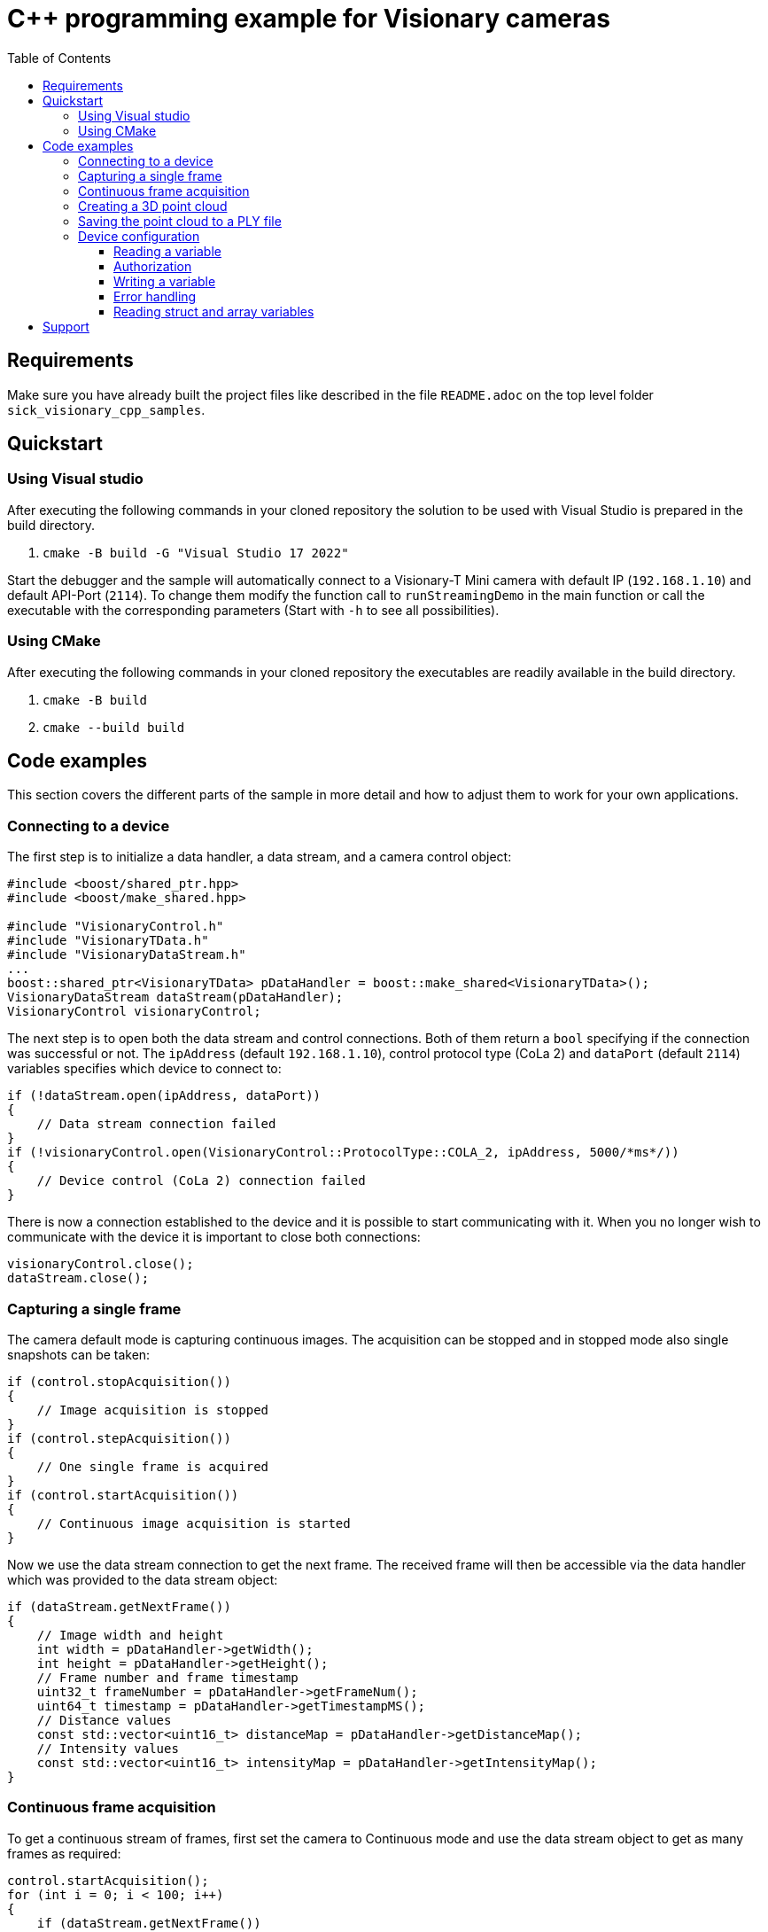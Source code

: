 = C++ programming example for Visionary cameras
:toclevels: 4
:source-highlighter: rouge
:toc:

:link-issueform: link:../../issues/new/choose
:url-support: https://support.sick.com
:link-support: {url-support}[Sick Support Portal]
:url-issuetracker: link:../../issues

== Requirements

Make sure you have already built the project files like described in the file `README.adoc` on the top level folder `sick_visionary_cpp_samples`.


== Quickstart

=== Using Visual studio

After executing the following commands in your cloned repository the solution to be used with Visual Studio is prepared in the build directory.

1. `cmake -B build -G "Visual Studio 17 2022"`

Start the debugger and the sample will automatically connect to a Visionary-T Mini camera with default IP (`192.168.1.10`) and default API-Port (`2114`). To change them modify the function
call to `runStreamingDemo` in the main function or call the executable with the corresponding parameters (Start with `-h` to see all possibilities).


=== Using CMake

After executing the following commands in your cloned repository the executables are readily available in the build directory.

1. `cmake -B build`
2. `cmake --build build`


<<<
== Code examples

This section covers the different parts of the sample in more detail and how to adjust them to work for your own applications.


=== Connecting to a device

The first step is to initialize a data handler, a data stream, and a camera control object:

[source,c++]
----
#include <boost/shared_ptr.hpp>
#include <boost/make_shared.hpp>

#include "VisionaryControl.h"
#include "VisionaryTData.h"
#include "VisionaryDataStream.h"
...
boost::shared_ptr<VisionaryTData> pDataHandler = boost::make_shared<VisionaryTData>();
VisionaryDataStream dataStream(pDataHandler);
VisionaryControl visionaryControl;
----

The next step is to open both the data stream and control connections. Both of them return a `bool` specifying if the connection was successful or not. The `ipAddress` (default `192.168.1.10`), control protocol type (CoLa 2) and `dataPort` (default `2114`) variables specifies which device to connect to:

[source,c++]
----
if (!dataStream.open(ipAddress, dataPort))
{
    // Data stream connection failed
}
if (!visionaryControl.open(VisionaryControl::ProtocolType::COLA_2, ipAddress, 5000/*ms*/))
{
    // Device control (CoLa 2) connection failed
}
----

There is now a connection established to the device and it is possible to start communicating with it. When you no longer wish to communicate with the device it is important to close both connections:

[source,c++]
----
visionaryControl.close();
dataStream.close();
----


<<<
=== Capturing a single frame

The camera default mode is capturing continuous images. The acquisition can be stopped and in stopped mode also single snapshots can be taken:

[source,c++]
----
if (control.stopAcquisition())
{
    // Image acquisition is stopped
}
if (control.stepAcquisition())
{
    // One single frame is acquired
}
if (control.startAcquisition())
{
    // Continuous image acquisition is started
}
----

Now we use the data stream connection to get the next frame. The received frame will then be accessible via the data handler which was provided to the data stream object:

[source,c++]
----
if (dataStream.getNextFrame())
{
    // Image width and height
    int width = pDataHandler->getWidth();
    int height = pDataHandler->getHeight();
    // Frame number and frame timestamp
    uint32_t frameNumber = pDataHandler->getFrameNum();
    uint64_t timestamp = pDataHandler->getTimestampMS();
    // Distance values
    const std::vector<uint16_t> distanceMap = pDataHandler->getDistanceMap();
    // Intensity values
    const std::vector<uint16_t> intensityMap = pDataHandler->getIntensityMap();
}
----


<<<
=== Continuous frame acquisition

To get a continuous stream of frames, first set the camera to Continuous mode and use the data stream object to get as many frames as required:

[source,c++]
----
control.startAcquisition();
for (int i = 0; i < 100; i++)
{
    if (dataStream.getNextFrame())
    {
        std::printf("Frame received in continuous mode, frame #%" PRIu32 "\n",
                    pDataHandler->getFrameNum());
    }
}
----

Once all required frames are received it is recommended to set the camera in Manual mode again:

[source,c++]
----
control.stopAcquisition();
----


<<<
=== Creating a 3D point cloud

Every received frame contains all required data to calculate a 3D point cloud. A point cloud is a list of 3D coordinates. The data handler contains a convenience method which converts the latest received frame to a point cloud:

[source,c++]
----
#include "PointXYZ.h"
...
if (dataStream.getNextFrame())
{
    std::vector<PointXYZ> pointCloud;
    pDataHandler->generatePointCloud(pointCloud);
    // Transform the point cloud with the mounting position of the device
    pDataHandler->transformPointCloud(pointCloud);
}
----

NOTE: For increased performance the data handler internally caches some of the calculations and reuses this for the next frames.


=== Saving the point cloud to a PLY file

The C++ sample code also contains a convenience method for writing the generated point cloud to a https://en.wikipedia.org/wiki/PLY_(file_format)[PLY (Polygon File Format)] file:

[source,c++]
----
#include "PointCloudPlyWriter.h"
...
PointCloudPlyWriter::WriteFormatPLY(
    "MyPointCloud.ply",              // File to write to
    pointCloud,                      // The list of 3D positions
    pDataHandler->getIntensityMap(), // The list of intensity values (optional)
    true);                           // Enable binary
----

The method supports writing both ASCII and Binary PLY files, and is controlled by the last parameter. Binary is recommended as it is much faster to write, and significantly reduces the file size.

The intensity values parameter can be omitted if your application doesn't need them.


<<<
=== Device configuration

It is also possible to both read and write the device configuration variables using C++. This is done by sending and receiving CoLa 2 commands to and from the device. When reading or writing variables, or invoking a device method the general approach is:

1. Create a CoLa 2 command
2. Send the created command to the device
3. Receive the response command from the device
4. Parse the response command

A CoLa 2 command is made up of a `type`, a `name`, and any number of parameters. The name and which parameters to use for a specific command is specified in the *CID Visionary ... pdf* (CID stands for *SOPAS Communication Interface Description*) document.


==== Reading a variable

The goal in this example is to read the `humidity` variable  from the device. The first step is to find the variable in the *CID Visionary ... pdf* document, and go to the *Variable Telegram Syntax* part, for `humidity` the first table (*Read Variable:*) looks like this:

image:docs/humidity.png[]

This specifies that to read the variable a CoLa B command must be constructed with the name `humidity` (**_Note:_** this might not always match the variable name!) and no additional parameters.

The easiest way to create such a command is to use the `CoLaParameterWriter`:

[source,c++]
----
#include "CoLaParameterWriter.h"
...
CoLaCommand getHumidity = CoLaParameterWriter(CoLaCommandType::READ_VARIABLE, "humidity").build();
----

The next step is to send the command to the device, and receive the response:

[source,c++]
----
CoLaCommand humidityResponse = visionaryControl.sendCommand(getHumidity);
----

To be able to parse the response command it is again required to consult the *CID Visionary ... pdf* document to see what the response contains. This time look for the table *Read Variable Response:*, which for the `humidity` variable looks like this:

image:docs/readResponsehumidity.png[]

The important part from this table is the *Variable Data* entry which specifies that the response contains a single value of type `LReal` (Long Real). This knowledge can then be used together with a `CoLaParameterReader` to read the actual value.

[source,c++]
----
#include "CoLaParameterReader.h"
...
const double humidity = CoLaParameterReader(humidityResponse).readLReal();
----


==== Authorization

Most variables can be read without any specific permission, but writing them often requires a login to be performed first. In the *CID Visionary ... pdf* document the required access level for variables are specified in the "Variable Overview" table, and for the `enDepthMask` variable looks like this:

image:docs/accessEnDepthMask.png[]

Before writing to a variable one of the specified *Write-Access* levels must be set, this can be done using CoLa 2 commands as well, but the control object has a convenience method for this, the first parameter is the requested access level, and the second parameter is the password for that level:

[source,c++]
----
if (visionaryControl.login(IAuthentication::UserLevel::AUTHORIZED_CLIENT, "CLIENT"))
{
    // Login was successful
}
----

The method returns a `bool` specifying whether the login attempt was successful or not. After finishing writing all variables it is recommended to logout:

[source,c++]
----
if (!visionaryControl.logout())
{
    // Logout was not successful
}
----

==== Writing a variable

The steps to write a variable are very similar to reading a variable. The first step is to find the *Write Variable:* table for the variable, in this case for `enDepthMask`:

image:docs/writeenDepthMask.png[]

As expected, the *Variable Data* parameter here is a `bool`. Again the `CoLaParameterWriter` is used to construct the command to send to the device:

[source,c++]
----
CoLaCommand setEnDepthMaskCommand = CoLaParameterWriter(CoLaCommandType::WRITE_VARIABLE, "enDepthMask").parameterBool(false).build();
CoLaCommand setEnDepthMaskResponse = visionaryControl.sendCommand(setEnDepthMaskCommand);
----

Compared to reading the variable the type is now set to `WRITE_VARIABLE`, and a `bool` parameter is also appended. Because writing a variable doesn't return anything there is no need to parse the result, but it is recommended to check for errors (see next section).


==== Error handling

When reading and writing variables in a real application it is recommended to check the response for errors:

[source,c++]
----
#include "CoLaError.h"
...
CoLaCommand setEnDepthMaskResponse = visionaryControl.sendCommand(setEnDepthMaskCommand);
if (setEnDepthMaskResponse.getError() == CoLaError::OK)
{
    // Command was successful
}
else
{
    // There was an error when executing the command.
}
----


==== Reading struct and array variables

So far the variable has only had a single value but variables can actually contain either a struct of multiple values, an array of values, or even an array of structs. This example will show how to read the variable `EMsgInfo` which contains all info log messages in the device. Again the first step is to look up the variable definition, this is the *Variable Overview*:

image:docs/overviewEMsgInfo.png[]

There are a few important things to notice here:

- The *Communication Name* does not match the variable name.
- The *Write-Access* is *No!* which means the variable can not be written to.
- The data is an `Array` of `ErrStructType` elements.
- The array always contains 25 items.

As a first step construct a read command and send it to the device, notice that the *Communication Name* is used and not the variable name:

[source,c++]
----
CoLaCommand getMessagesCommand = CoLaParameterWriter(CoLaCommandType::READ_VARIABLE, "MSinfo").build();
CoLaCommand messagesResponse = visionaryControl.sendCommand(getMessagesCommand);
----

The next step is to parse the response. For this it is required to lookup the `ErrStructType` definition in the *CID Visionary ... pdf* document, which looks like this:

image:docs/definitionErrStructType.png[]

As seen above this struct contains seven different values with different types. Also notices that the `FirstTime` and `LastTime` members are of type `ErrTimeType`, this struct can also be found in the document:

image:docs/definitionErrTimeType.png[]

Together with the knowledge that the array always contains 25 items it is now possible to parse the response command using a `CoLaParameterReader`:

[source,c++]
----
CoLaParameterReader reader(messagesResponse);
for (int i = 0; i < 25; i++) // Read 25 items
{
    uint32_t errorId = reader.readUDInt();
    uint32_t errorState = reader.readUDInt();

    // Read ErrTimeType struct members for FirstTime
    uint16_t firstTime_PwrOnCount = reader.readUInt();
    uint32_t firstTime_OpSecs = reader.readUDInt();
    uint32_t firstTime_TimeOccur = reader.readUDInt();

    // Read ErrTimeType struct members for LastTime
    uint16_t lastTime_PwrOnCount = reader.readUInt();
    uint32_t lastTime_OpSecs = reader.readUDInt();
    uint32_t lastTime_TimeOccur = reader.readUDInt();

    uint16_t numberOccurrences = reader.readUInt();
    uint16_t errReserved = reader.readUInt();
    std::string extInfo = reader.readFlexString();

    // Write all non-empty info messages to the console
    if (errorId != 0)
    {
        std::printf("Info message [0x%032x], extInfo: %s, number of occurrences: %d\n", errorId, extInfo.c_str(), numberOccurrences);
    }
}
----

NOTE: It is important to read the values in the same order as they appear in the table! +
      Use `reader.rewind();` to read from the beginning of a command again.


<<<
== Support

Depending on the nature of your question, there are two support channels:

1. For questions regarding the code shared in this repo please check the FAQ first and {url-issuetracker}[search if an issue already exists].
   If a related issue doesn't exist, you can open a new issue using the {link-issueform}[issue form].
2. For application or device specific questions look for common solutions and knowledge articles on the {link-support}. If your question is not answered there, open a ticket on the {link-support}.
